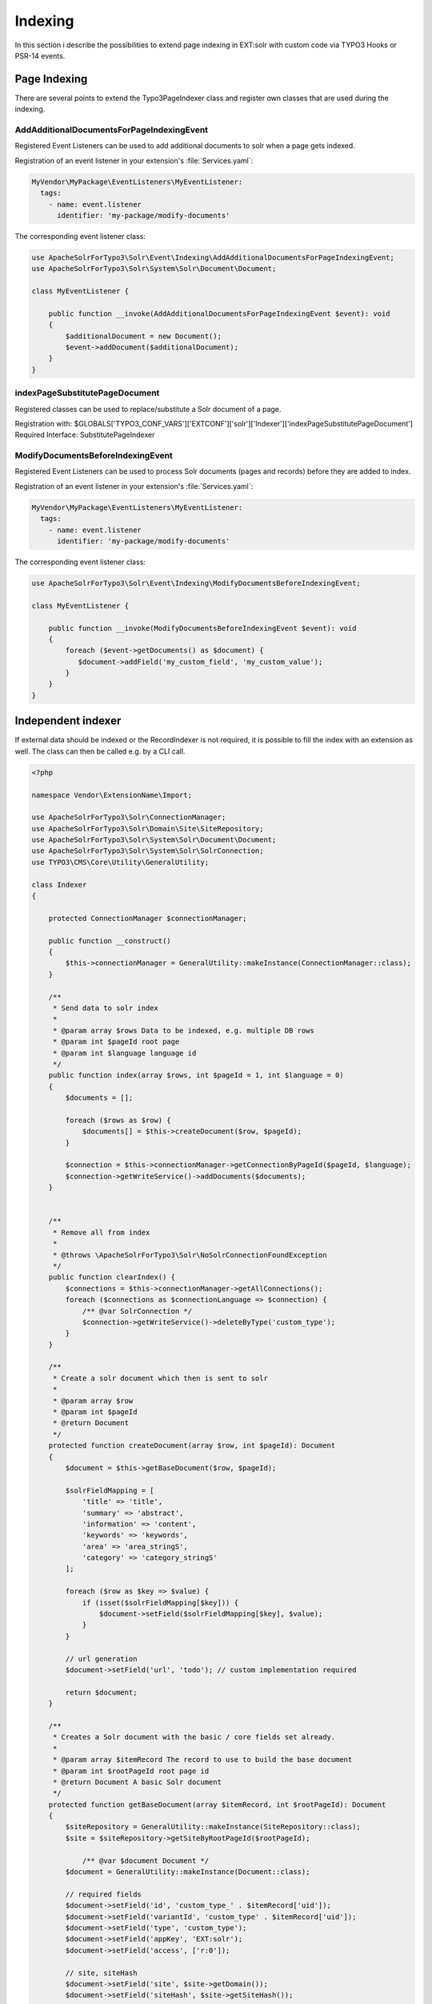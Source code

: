 .. This file will be replaced from solrfluid later

========
Indexing
========

In this section i describe the possibilities to extend page indexing in EXT:solr with custom code
via TYPO3 Hooks or PSR-14 events.

Page Indexing
=============

There are several points to extend the Typo3PageIndexer class and register own classes that are used during the indexing.

AddAdditionalDocumentsForPageIndexingEvent
------------------------------------------

Registered Event Listeners can be used to add additional documents to solr when a page gets indexed.

Registration of an event listener in your extension's :file:`Services.yaml`:

..  code-block:: yaml

    MyVendor\MyPackage\EventListeners\MyEventListener:
      tags:
        - name: event.listener
          identifier: 'my-package/modify-documents'

The corresponding event listener class:

..  code-block:: php

    use ApacheSolrForTypo3\Solr\Event\Indexing\AddAdditionalDocumentsForPageIndexingEvent;
    use ApacheSolrForTypo3\Solr\System\Solr\Document\Document;

    class MyEventListener {

        public function __invoke(AddAdditionalDocumentsForPageIndexingEvent $event): void
        {
            $additionalDocument = new Document();
            $event->addDocument($additionalDocument);
        }
    }


indexPageSubstitutePageDocument
-------------------------------

Registered classes can be used to replace/substitute a Solr document of a page.


Registration with: $GLOBALS['TYPO3_CONF_VARS']['EXTCONF']['solr']['Indexer']['indexPageSubstitutePageDocument']
Required Interface: SubstitutePageIndexer


ModifyDocumentsBeforeIndexingEvent
----------------------------------

Registered Event Listeners can be used to process Solr documents (pages and records) before they are added to index.

Registration of an event listener in your extension's :file:`Services.yaml`:

..  code-block:: yaml

    MyVendor\MyPackage\EventListeners\MyEventListener:
      tags:
        - name: event.listener
          identifier: 'my-package/modify-documents'

The corresponding event listener class:

..  code-block:: php

    use ApacheSolrForTypo3\Solr\Event\Indexing\ModifyDocumentsBeforeIndexingEvent;

    class MyEventListener {

        public function __invoke(ModifyDocumentsBeforeIndexingEvent $event): void
        {
            foreach ($event->getDocuments() as $document) {
               $document->addField('my_custom_field', 'my_custom_value');
            }
        }
    }


Independent indexer
===================

If external data should be indexed or the RecordIndexer is not required, it is possible to fill the index with an extension as well. The class can then be called e.g. by a CLI call.

.. code-block:: php

   <?php

   namespace Vendor\ExtensionName\Import;

   use ApacheSolrForTypo3\Solr\ConnectionManager;
   use ApacheSolrForTypo3\Solr\Domain\Site\SiteRepository;
   use ApacheSolrForTypo3\Solr\System\Solr\Document\Document;
   use ApacheSolrForTypo3\Solr\System\Solr\SolrConnection;
   use TYPO3\CMS\Core\Utility\GeneralUtility;

   class Indexer
   {

       protected ConnectionManager $connectionManager;

       public function __construct()
       {
           $this->connectionManager = GeneralUtility::makeInstance(ConnectionManager::class);
       }

       /**
        * Send data to solr index
        *
        * @param array $rows Data to be indexed, e.g. multiple DB rows
        * @param int $pageId root page
        * @param int $language language id
        */
       public function index(array $rows, int $pageId = 1, int $language = 0)
       {
           $documents = [];

           foreach ($rows as $row) {
               $documents[] = $this->createDocument($row, $pageId);
           }

           $connection = $this->connectionManager->getConnectionByPageId($pageId, $language);
           $connection->getWriteService()->addDocuments($documents);
       }


       /**
        * Remove all from index
        *
        * @throws \ApacheSolrForTypo3\Solr\NoSolrConnectionFoundException
        */
       public function clearIndex() {
           $connections = $this->connectionManager->getAllConnections();
           foreach ($connections as $connectionLanguage => $connection) {
               /** @var SolrConnection */
               $connection->getWriteService()->deleteByType('custom_type');
           }
       }

       /**
        * Create a solr document which then is sent to solr
        *
        * @param array $row
        * @param int $pageId
        * @return Document
        */
       protected function createDocument(array $row, int $pageId): Document
       {
           $document = $this->getBaseDocument($row, $pageId);

           $solrFieldMapping = [
               'title' => 'title',
               'summary' => 'abstract',
               'information' => 'content',
               'keywords' => 'keywords',
               'area' => 'area_stringS',
               'category' => 'category_stringS'
           ];

           foreach ($row as $key => $value) {
               if (isset($solrFieldMapping[$key])) {
                   $document->setField($solrFieldMapping[$key], $value);
               }
           }

           // url generation
           $document->setField('url', 'todo'); // custom implementation required

           return $document;
       }

       /**
        * Creates a Solr document with the basic / core fields set already.
        *
        * @param array $itemRecord The record to use to build the base document
        * @param int $rootPageId root page id
        * @return Document A basic Solr document
        */
       protected function getBaseDocument(array $itemRecord, int $rootPageId): Document
       {
           $siteRepository = GeneralUtility::makeInstance(SiteRepository::class);
           $site = $siteRepository->getSiteByRootPageId($rootPageId);

               /** @var $document Document */
           $document = GeneralUtility::makeInstance(Document::class);

           // required fields
           $document->setField('id', 'custom_type_' . $itemRecord['uid']);
           $document->setField('variantId', 'custom_type' . $itemRecord['uid']);
           $document->setField('type', 'custom_type');
           $document->setField('appKey', 'EXT:solr');
           $document->setField('access', ['r:0']);

           // site, siteHash
           $document->setField('site', $site->getDomain());
           $document->setField('siteHash', $site->getSiteHash());

           // uid, pid
           $document->setField('uid', $itemRecord['uid']);
           $document->setField('pid', 1);

           return $document;
       }
   }



